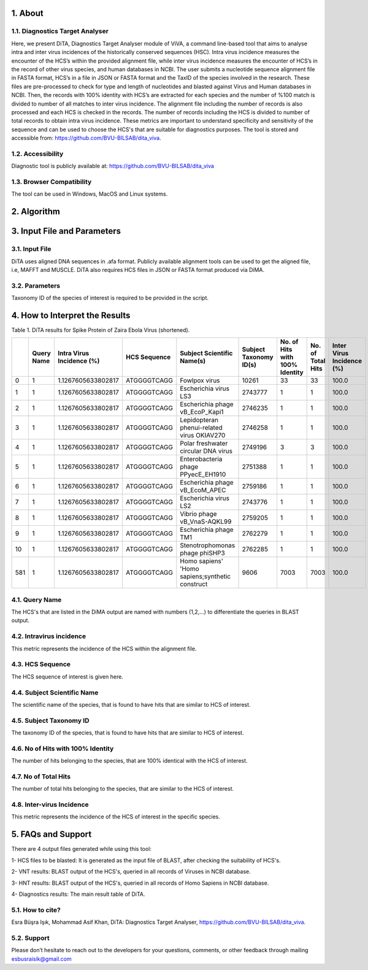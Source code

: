 
1.	About 
__________

1.1.	Diagnostics Target Analyser
~~~~~~~~~~~~~~~~~~~~~~~~~~~~~~~~~~

Here, we present DiTA, Diagnostics Target Analyser module of ViVA, a command line-based tool that aims to analyse intra and inter virus incidences of the historically conserved sequences (HSC). Intra virus incidence measures the encounter of the HCS’s within the provided alignment file, while inter virus incidence measures the encounter of HCS’s in the record of other virus species, and human databases in NCBI. The user submits a nucleotide sequence alignment file in FASTA format, HCS’s in a file in JSON or FASTA format and the TaxID of the species involved in the research. These files are pre-processed to check for type and length of nucleotides and blasted against Virus and Human databases in NCBI. Then, the records with 100% identity with HCS’s are extracted for each species and the number of %100 match is divided to number of all matches to inter virus incidence. The alignment file including the number of records is also processed and each HCS is checked in the records. The number of records including the HCS is divided to number of total records to obtain intra virus incidence. These metrics are important to understand specificity and sensitivity of the sequence and can be used to choose the HCS's that are suitable for diagnostics purposes. The tool is stored and accessible from: https://github.com/BVU-BILSAB/dita_viva. 

1.2.	Accessibility
~~~~~~~~~~~~~~~~~~~
Diagnostic tool is publicly available at: https://github.com/BVU-BILSAB/dita_viva

1.3.	Browser Compatibility
~~~~~~~~~~~~~~~~~~~~~~~~~~~

The tool can be used in Windows, MacOS and Linux systems.

2.	Algorithm
_____________

.. image:: Picture1.png

3.	Input File and Parameters
____________________________

3.1.	Input File
~~~~~~~~~~~~~~~~

DiTA uses aligned DNA sequences in .afa format. Publicly available alignment tools can be used to get the aligned file, i.e, MAFFT and MUSCLE. DiTA also requires HCS files in JSON or FASTA format produced via DiMA. 

3.2.	Parameters
~~~~~~~~~~~~~~~~

Taxonomy ID of the species of interest is required to be provided in the script. 

4.	How to Interpret the Results
_______________________________

Table 1. DiTA results for Spike Protein of Zaira Ebola Virus (shortened).

+-----+------------+---------------------------+--------------+-------------------------------------------------+------------------------+--------------------------------+-------------------+----------------------------+
|     | Query Name | Intra Virus Incidence (%) | HCS Sequence | Subject Scientific Name(s)                      | Subject Taxonomy ID(s) | No. of Hits with 100% Identity | No. of Total Hits | Inter Virus Incidence (%)  |
+=====+============+===========================+==============+=================================================+========================+================================+===================+============================+
| 0   | 1          | 1.1267605633802817        | ATGGGGTCAGG  | Fowlpox virus                                   | 10261                  | 33                             | 33                | 100.0                      |
+-----+------------+---------------------------+--------------+-------------------------------------------------+------------------------+--------------------------------+-------------------+----------------------------+
| 1   | 1          | 1.1267605633802817        | ATGGGGTCAGG  | Escherichia virus LS3                           | 2743777                | 1                              | 1                 | 100.0                      |
+-----+------------+---------------------------+--------------+-------------------------------------------------+------------------------+--------------------------------+-------------------+----------------------------+
| 2   | 1          | 1.1267605633802817        | ATGGGGTCAGG  | Escherichia phage vB_EcoP_Kapi1                 | 2746235                | 1                              | 1                 | 100.0                      |
+-----+------------+---------------------------+--------------+-------------------------------------------------+------------------------+--------------------------------+-------------------+----------------------------+
| 3   | 1          | 1.1267605633802817        | ATGGGGTCAGG  | Lepidopteran phenui-related virus OKIAV270      | 2746258                | 1                              | 1                 | 100.0                      |
+-----+------------+---------------------------+--------------+-------------------------------------------------+------------------------+--------------------------------+-------------------+----------------------------+
| 4   | 1          | 1.1267605633802817        | ATGGGGTCAGG  | Polar freshwater circular DNA virus             | 2749196                | 3                              | 3                 | 100.0                      |
+-----+------------+---------------------------+--------------+-------------------------------------------------+------------------------+--------------------------------+-------------------+----------------------------+
| 5   | 1          | 1.1267605633802817        | ATGGGGTCAGG  | Enterobacteria phage PPyecE_EH1910              | 2751388                | 1                              | 1                 | 100.0                      |
+-----+------------+---------------------------+--------------+-------------------------------------------------+------------------------+--------------------------------+-------------------+----------------------------+
| 6   | 1          | 1.1267605633802817        | ATGGGGTCAGG  | Escherichia phage vB_EcoM_APEC                  | 2759186                | 1                              | 1                 | 100.0                      |
+-----+------------+---------------------------+--------------+-------------------------------------------------+------------------------+--------------------------------+-------------------+----------------------------+
| 7   | 1          | 1.1267605633802817        | ATGGGGTCAGG  | Escherichia virus LS2                           | 2743776                | 1                              | 1                 | 100.0                      |
+-----+------------+---------------------------+--------------+-------------------------------------------------+------------------------+--------------------------------+-------------------+----------------------------+
| 8   | 1          | 1.1267605633802817        | ATGGGGTCAGG  | Vibrio phage vB_VnaS-AQKL99                     | 2759205                | 1                              | 1                 | 100.0                      |
+-----+------------+---------------------------+--------------+-------------------------------------------------+------------------------+--------------------------------+-------------------+----------------------------+
| 9   | 1          | 1.1267605633802817        | ATGGGGTCAGG  | Escherichia phage TM1                           | 2762279                | 1                              | 1                 | 100.0                      |
+-----+------------+---------------------------+--------------+-------------------------------------------------+------------------------+--------------------------------+-------------------+----------------------------+
| 10  | 1          | 1.1267605633802817        | ATGGGGTCAGG  | Stenotrophomonas phage phiSHP3                  | 2762285                | 1                              | 1                 | 100.0                      |
+-----+------------+---------------------------+--------------+-------------------------------------------------+------------------------+--------------------------------+-------------------+----------------------------+
| 581 | 1          | 1.1267605633802817        | ATGGGGTCAGG  | Homo sapiens' 'Homo sapiens;synthetic construct | 9606                   | 7003                           | 7003              | 100.0                      |
+-----+------------+---------------------------+--------------+-------------------------------------------------+------------------------+--------------------------------+-------------------+----------------------------+
   
4.1.	Query Name
~~~~~~~~~~~~~~~~~

The HCS's that are listed in the DiMA output are named with numbers (1,2,...) to differentiate the queries in BLAST output.


4.2.	Intravirus incidence
~~~~~~~~~~~~~~~~~~~~~~~~~~

This metric represents the incidence of the HCS within the alignment file. 


4.3.	HCS Sequence
~~~~~~~~~~~~~~~~~~

The HCS sequence of interest is given here.


4.4.	Subject Scientific Name
~~~~~~~~~~~~~~~~~~~~~~~~~~~~~

The scientific name of the species, that is found to have hits that are similar to HCS of interest.


4.5.	Subject Taxonomy ID
~~~~~~~~~~~~~~~~~~~~~~~~~

The taxonomy ID of the species, that is found to have hits that are similar to HCS of interest.

4.6.	No of Hits with 100% Identity
~~~~~~~~~~~~~~~~~~~~~~~~~~~~~~~~~~~

The number of hits belonging to the species, that are 100% identical with the HCS of interest.


4.7.	No of Total Hits
~~~~~~~~~~~~~~~~~~~~~~

The number of total hits belonging to the species, that are similar to the HCS of interest.


4.8.	Inter-virus Incidence
~~~~~~~~~~~~~~~~~~~~~~~~~~~

This metric represents the incidence of the HCS of interest in the specific species. 

5.	FAQs and Support
___________________

There are 4 output files generated while using this tool:

1- HCS files to be blasted: It is generated as the input file of BLAST, after checking the suitability of HCS's.

2- VNT results: BLAST output of the HCS's, queried in all records of Viruses in NCBI database.

3- HNT results: BLAST output of the HCS's, queried in all records of Homo Sapiens in NCBI database.

4- Diagnostics results: The main result table of DiTA.

5.1.	How to cite?
~~~~~~~~~~~~~~~~~~

Esra Büşra Işık, Mohammad Asif Khan, DiTA: Diagnostics Target Analyser, https://github.com/BVU-BILSAB/dita_viva.

5.2.	Support
~~~~~~~~~~~~~

Please don’t hesitate to reach out to the developers for your questions, comments, or other feedback through mailing esbusraisik@gmail.com




